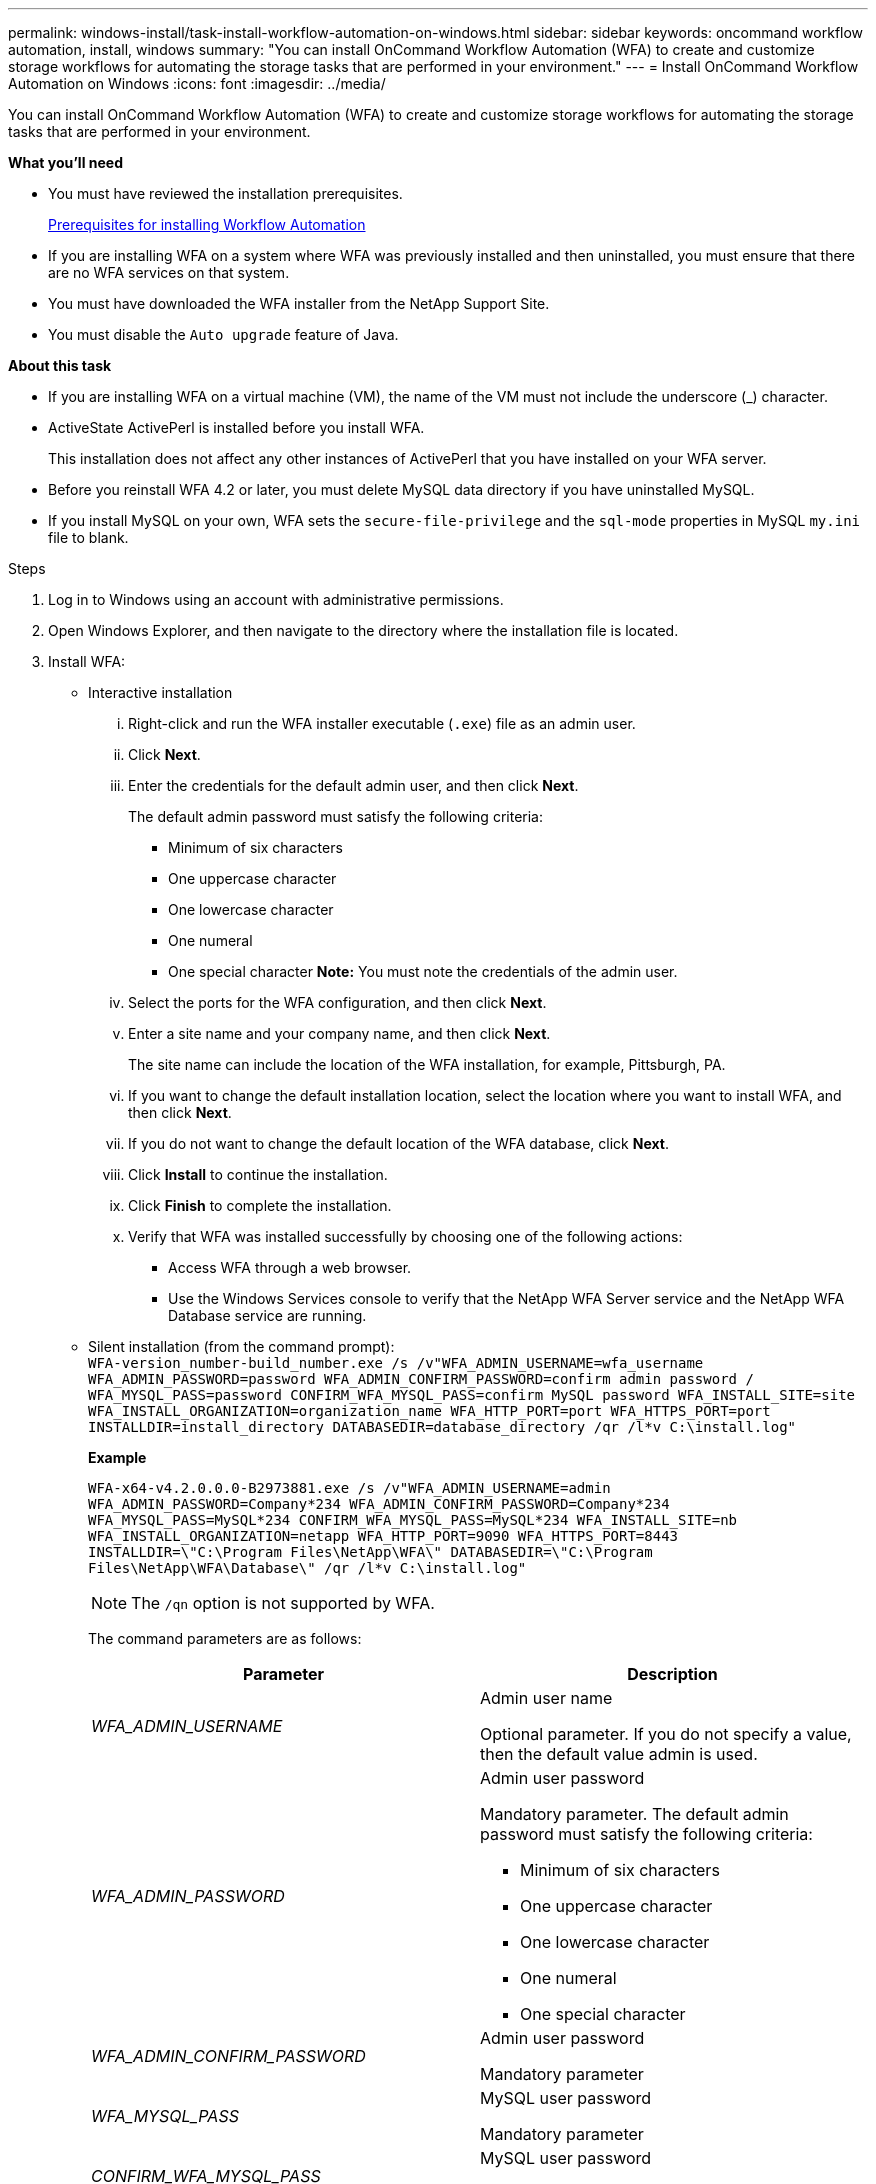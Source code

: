 ---
permalink: windows-install/task-install-workflow-automation-on-windows.html
sidebar: sidebar
keywords: oncommand workflow automation, install, windows
summary: "You can install OnCommand Workflow Automation (WFA) to create and customize storage workflows for automating the storage tasks that are performed in your environment."
---
= Install OnCommand Workflow Automation on Windows
:icons: font
:imagesdir: ../media/

[.lead]
You can install OnCommand Workflow Automation (WFA) to create and customize storage workflows for automating the storage tasks that are performed in your environment.

*What you'll need*

* You must have reviewed the installation prerequisites.
+
xref:reference-prerequisites-for-installing-workflow-automation.adoc[Prerequisites for installing Workflow Automation]

* If you are installing WFA on a system where WFA was previously installed and then uninstalled, you must ensure that there are no WFA services on that system.
* You must have downloaded the WFA installer from the NetApp Support Site.
* You must disable the `Auto upgrade` feature of Java.

*About this task*

* If you are installing WFA on a virtual machine (VM), the name of the VM must not include the underscore (_) character.
* ActiveState ActivePerl is installed before you install WFA.
+
This installation does not affect any other instances of ActivePerl that you have installed on your WFA server.

* Before you reinstall WFA 4.2 or later, you must delete MySQL data directory if you have uninstalled MySQL.
* If you install MySQL on your own, WFA sets the `secure-file-privilege` and the `sql-mode` properties in MySQL `my.ini` file to blank.

.Steps
. Log in to Windows using an account with administrative permissions.
. Open Windows Explorer, and then navigate to the directory where the installation file is located.
. Install WFA:
 ** Interactive installation
  ... Right-click and run the WFA installer executable (`.exe`) file as an admin user.
  ... Click *Next*.
  ... Enter the credentials for the default admin user, and then click *Next*.
+
The default admin password must satisfy the following criteria:

   **** Minimum of six characters
   **** One uppercase character
   **** One lowercase character
   **** One numeral
   **** One special character
*Note:* You must note the credentials of the admin user.

  ... Select the ports for the WFA configuration, and then click *Next*.
  ... Enter a site name and your company name, and then click *Next*.
+
The site name can include the location of the WFA installation, for example, Pittsburgh, PA.

  ... If you want to change the default installation location, select the location where you want to install WFA, and then click *Next*.
  ... If you do not want to change the default location of the WFA database, click *Next*.
  ... Click *Install* to continue the installation.
  ... Click *Finish* to complete the installation.
  ... Verify that WFA was installed successfully by choosing one of the following actions:
   **** Access WFA through a web browser.
   **** Use the Windows Services console to verify that the NetApp WFA Server service and the NetApp WFA Database service are running.
 ** Silent installation (from the command prompt):
 +
`WFA-version_number-build_number.exe /s /v"WFA_ADMIN_USERNAME=wfa_username WFA_ADMIN_PASSWORD=password WFA_ADMIN_CONFIRM_PASSWORD=confirm admin password / WFA_MYSQL_PASS=password CONFIRM_WFA_MYSQL_PASS=confirm MySQL password WFA_INSTALL_SITE=site WFA_INSTALL_ORGANIZATION=organization_name WFA_HTTP_PORT=port WFA_HTTPS_PORT=port INSTALLDIR=install_directory DATABASEDIR=database_directory /qr /l*v C:\install.log"`
+
*Example*
+
`WFA-x64-v4.2.0.0.0-B2973881.exe /s /v"WFA_ADMIN_USERNAME=admin WFA_ADMIN_PASSWORD=Company*234 WFA_ADMIN_CONFIRM_PASSWORD=Company*234 WFA_MYSQL_PASS=MySQL*234 CONFIRM_WFA_MYSQL_PASS=MySQL*234 WFA_INSTALL_SITE=nb WFA_INSTALL_ORGANIZATION=netapp WFA_HTTP_PORT=9090 WFA_HTTPS_PORT=8443 INSTALLDIR=\"C:\Program Files\NetApp\WFA\" DATABASEDIR=\"C:\Program Files\NetApp\WFA\Database\" /qr /l*v C:\install.log"`
+
NOTE: The `/qn` option is not supported by WFA.
+
The command parameters are as follows:
+
[cols="2*",options="header"]
|===
| Parameter| Description
a|
_WFA_ADMIN_USERNAME_
a|
Admin user name

Optional parameter. If you do not specify a value, then the default value admin is used.
a|
_WFA_ADMIN_PASSWORD_
a|
Admin user password

Mandatory parameter. The default admin password must satisfy the following criteria:

  *** Minimum of six characters
  *** One uppercase character
  *** One lowercase character
  *** One numeral
  *** One special character

a|
_WFA_ADMIN_CONFIRM_PASSWORD_
a|
Admin user password

Mandatory parameter
a|
_WFA_MYSQL_PASS_
a|
MySQL user password

Mandatory parameter
a|
_CONFIRM_WFA_MYSQL_PASS_
a|
MySQL user password

Mandatory parameter
a|
_WFA_INSTALL_SITE_
a|
Organizational unit where WFA is being installed
Mandatory parameter
a|
_WFA_INSTALL_ORGANIZATION_
a|
Organization or company name where WFA is being installed

Mandatory parameter
a|
_WFA_HTTP_PORT_
a|
HTTP port
Optional parameter. If you do not specify a value, then the default value 80 is used.
a|
_WFA_HTTPS_PORT_
a|
HTTPS port
Optional parameter. If you do not specify a value, then the default value 443 is used.
a|
_INSTALLDIR_
a|
Installation directory path

Optional parameter. If you do not specify a value, then the default path `"C:\Program Files\NetApp\WFA\"` is used.

|===

*Related information*

http://mysupport.netapp.com[NetApp Support]
